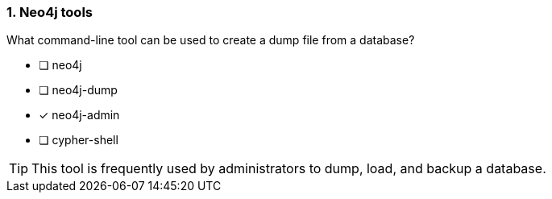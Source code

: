 [.question]
=== 1.  Neo4j tools

What command-line tool can be used to create a dump file from a database?

* [ ] neo4j
* [ ] neo4j-dump
* [x] neo4j-admin
* [ ] cypher-shell

[TIP]
====
This tool is frequently used by administrators to dump, load, and backup a database.
====